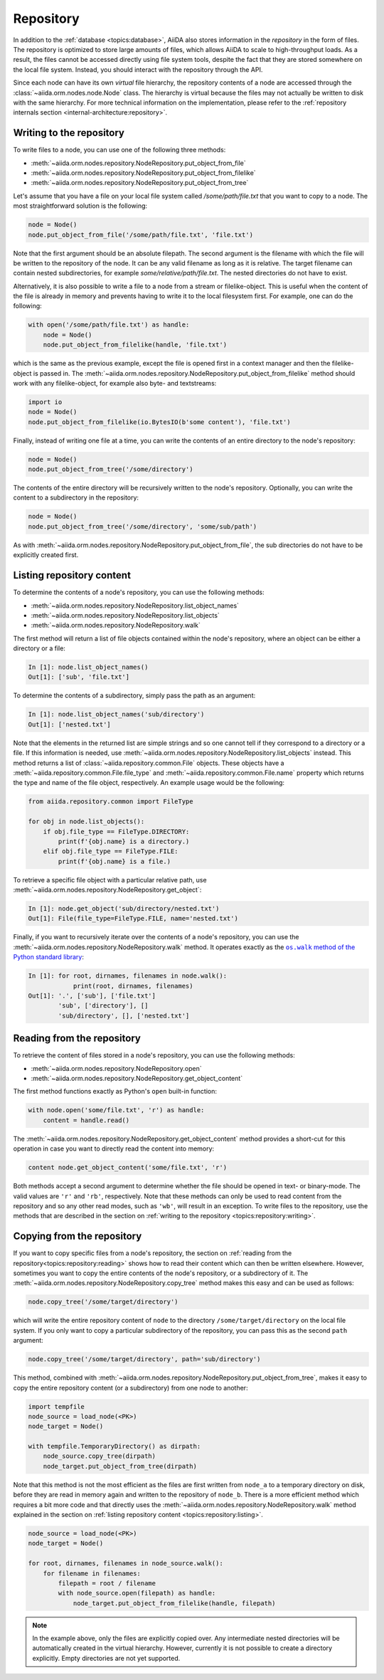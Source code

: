 .. _topics:repository:

**********
Repository
**********

In addition to the :ref:`database <topics:database>`, AiiDA also stores information in the *repository* in the form of files.
The repository is optimized to store large amounts of files, which allows AiiDA to scale to high-throughput loads.
As a result, the files cannot be accessed directly using file system tools, despite the fact that they are stored somewhere on the local file system.
Instead, you should interact with the repository through the API.

Since each node can have its own *virtual* file hierarchy, the repository contents of a node are accessed through the :class:`~aiida.orm.nodes.node.Node` class.
The hierarchy is virtual because the files may not actually be written to disk with the same hierarchy.
For more technical information on the implementation, please refer to the :ref:`repository internals section <internal-architecture:repository>`.


.. _topics:repository:writing:

Writing to the repository
=========================

To write files to a node, you can use one of the following three methods:

* :meth:`~aiida.orm.nodes.repository.NodeRepository.put_object_from_file`
* :meth:`~aiida.orm.nodes.repository.NodeRepository.put_object_from_filelike`
* :meth:`~aiida.orm.nodes.repository.NodeRepository.put_object_from_tree`

Let's assume that you have a file on your local file system called `/some/path/file.txt` that you want to copy to a node.
The most straightforward solution is the following:

.. code:: python

    node = Node()
    node.put_object_from_file('/some/path/file.txt', 'file.txt')

Note that the first argument should be an absolute filepath.
The second argument is the filename with which the file will be written to the repository of the node.
It can be any valid filename as long as it is relative.
The target filename can contain nested subdirectories, for example `some/relative/path/file.txt`.
The nested directories do not have to exist.

Alternatively, it is also possible to write a file to a node from a stream or filelike-object.
This is useful when the content of the file is already in memory and prevents having to write it to the local filesystem first.
For example, one can do the following:

.. code:: python

    with open('/some/path/file.txt') as handle:
        node = Node()
        node.put_object_from_filelike(handle, 'file.txt')

which is the same as the previous example, except the file is opened first in a context manager and then the filelike-object is passed in.
The :meth:`~aiida.orm.nodes.repository.NodeRepository.put_object_from_filelike` method should work with any filelike-object, for example also byte- and textstreams:

.. code:: python

    import io
    node = Node()
    node.put_object_from_filelike(io.BytesIO(b'some content'), 'file.txt')

Finally, instead of writing one file at a time, you can write the contents of an entire directory to the node's repository:

.. code:: python

    node = Node()
    node.put_object_from_tree('/some/directory')

The contents of the entire directory will be recursively written to the node's repository.
Optionally, you can write the content to a subdirectory in the repository:

.. code:: python

    node = Node()
    node.put_object_from_tree('/some/directory', 'some/sub/path')

As with :meth:`~aiida.orm.nodes.repository.NodeRepository.put_object_from_file`, the sub directories do not have to be explicitly created first.


.. _topics:repository:listing:

Listing repository content
==========================

To determine the contents of a node's repository, you can use the following methods:

* :meth:`~aiida.orm.nodes.repository.NodeRepository.list_object_names`
* :meth:`~aiida.orm.nodes.repository.NodeRepository.list_objects`
* :meth:`~aiida.orm.nodes.repository.NodeRepository.walk`

The first method will return a list of file objects contained within the node's repository, where an object can be either a directory or a file:

.. code:: ipython

    In [1]: node.list_object_names()
    Out[1]: ['sub', 'file.txt']

To determine the contents of a subdirectory, simply pass the path as an argument:

.. code:: ipython

    In [1]: node.list_object_names('sub/directory')
    Out[1]: ['nested.txt']

Note that the elements in the returned list are simple strings and so one cannot tell if they correspond to a directory or a file.
If this information is needed, use :meth:`~aiida.orm.nodes.repository.NodeRepository.list_objects` instead.
This method returns a list of :class:`~aiida.repository.common.File` objects.
These objects have a :meth:`~aiida.repository.common.File.file_type` and :meth:`~aiida.repository.common.File.name` property which returns the type and name of the file object, respectively.
An example usage would be the following:

.. code:: python

    from aiida.repository.common import FileType

    for obj in node.list_objects():
        if obj.file_type == FileType.DIRECTORY:
            print(f'{obj.name} is a directory.)
        elif obj.file_type == FileType.FILE:
            print(f'{obj.name} is a file.)

To retrieve a specific file object with a particular relative path, use :meth:`~aiida.orm.nodes.repository.NodeRepository.get_object`:

.. code:: ipython

    In [1]: node.get_object('sub/directory/nested.txt')
    Out[1]: File(file_type=FileType.FILE, name='nested.txt')

Finally, if you want to recursively iterate over the contents of a node's repository, you can use the :meth:`~aiida.orm.nodes.repository.NodeRepository.walk` method.
It operates exactly as the |os.walk|_:

.. code:: ipython

    In [1]: for root, dirnames, filenames in node.walk():
                print(root, dirnames, filenames)
    Out[1]: '.', ['sub'], ['file.txt']
            'sub', ['directory'], []
            'sub/directory', [], ['nested.txt']


.. _topics:repository:reading:

Reading from the repository
===========================

To retrieve the content of files stored in a node's repository, you can use the following methods:

* :meth:`~aiida.orm.nodes.repository.NodeRepository.open`
* :meth:`~aiida.orm.nodes.repository.NodeRepository.get_object_content`

The first method functions exactly as Python's ``open`` built-in function:

.. code:: python

    with node.open('some/file.txt', 'r') as handle:
        content = handle.read()

The :meth:`~aiida.orm.nodes.repository.NodeRepository.get_object_content` method provides a short-cut for this operation in case you want to directly read the content into memory:

.. code:: python

    content node.get_object_content('some/file.txt', 'r')

Both methods accept a second argument to determine whether the file should be opened in text- or binary-mode.
The valid values are ``'r'`` and ``'rb'``, respectively.
Note that these methods can only be used to read content from the repository and so any other read modes, such as ``'wb'``, will result in an exception.
To write files to the repository, use the methods that are described in the section on :ref:`writing to the repository <topics:repository:writing>`.


.. _topics:repository:copying:

Copying from the repository
===========================

If you want to copy specific files from a node's repository, the section on :ref:`reading from the repository<topics:repository:reading>` shows how to read their content which can then be written elsewhere.
However, sometimes you want to copy the entire contents of the node's repository, or a subdirectory of it.
The :meth:`~aiida.orm.nodes.repository.NodeRepository.copy_tree` method makes this easy and can be used as follows:

.. code:: python

    node.copy_tree('/some/target/directory')

which will write the entire repository content of ``node`` to the directory ``/some/target/directory`` on the local file system.
If you only want to copy a particular subdirectory of the repository, you can pass this as the second ``path`` argument:

.. code:: python

    node.copy_tree('/some/target/directory', path='sub/directory')

This method, combined with :meth:`~aiida.orm.nodes.repository.NodeRepository.put_object_from_tree`, makes it easy to copy the entire repository content (or a subdirectory) from one node to another:

.. code:: python

    import tempfile
    node_source = load_node(<PK>)
    node_target = Node()

    with tempfile.TemporaryDirectory() as dirpath:
        node_source.copy_tree(dirpath)
        node_target.put_object_from_tree(dirpath)

Note that this method is not the most efficient as the files are first written from ``node_a`` to a temporary directory on disk, before they are read in memory again and written to the repository of ``node_b``.
There is a more efficient method which requires a bit more code and that directly uses the :meth:`~aiida.orm.nodes.repository.NodeRepository.walk` method explained in the section on :ref:`listing repository content <topics:repository:listing>`.

.. code:: python

    node_source = load_node(<PK>)
    node_target = Node()

    for root, dirnames, filenames in node_source.walk():
        for filename in filenames:
            filepath = root / filename
            with node_source.open(filepath) as handle:
                node_target.put_object_from_filelike(handle, filepath)

.. note:: In the example above, only the files are explicitly copied over.
    Any intermediate nested directories will be automatically created in the virtual hierarchy.
    However, currently it is not possible to create a directory explicitly.
    Empty directories are not yet supported.


.. |os.walk| replace:: ``os.walk`` method of the Python standard library
.. _os.walk: https://docs.python.org/3/library/os.html#os.walk
